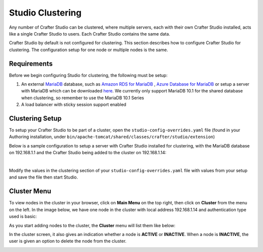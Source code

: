 .. index:: Clustering

.. _clustering:

=================
Studio Clustering
=================

Any number of Crafter Studio can be clustered, where multiple servers, each with their own Crafter Studio installed, acts like a single Crafter Studio to users.  Each Crafter Studio contains the same data.

Crafter Studio by default is not configured for clustering.  This section describes how to configure Crafter Studio for clustering.  The configuration setup for one node or multiple nodes is the same.


.. image:: /_static/images/system-admin/studio-cluster.png
    :alt: Crafter CMS Authoring Clustering
    :width: 100%
    :align: center


------------
Requirements
------------

Before we begin configuring Studio for clustering, the following must be setup:

#. An external `MariaDB <https://mariadb.org/>`_ database, such as `Amazon RDS for MariaDB <https://aws.amazon.com/rds/mariadb>`_ , `Azure Database for MariaDB <https://azure.microsoft.com/en-us/services/mariadb/>`_ or setup a server with MariaDB which can be downloaded `here <https://downloads.mariadb.org/>`_.  We currently only support MariaDB 10.1 for the shared database when clustering, so remember to use the MariaDB 10.1 Series
#. A load balancer with sticky session support enabled

----------------
Clustering Setup
----------------

To setup your Crafter Studio to be part of a cluster, open the ``studio-config-overrides.yaml`` file (found in your Authoring installation, under ``bin/apache-tomcat/shared/classes/crafter/studio/extension``)

Below is a sample configuration to setup a server with Crafter Studio installed for clustering, with the MariaDB database on 192.168.1.1 and the Crafter Studio being added to the cluster on 192.168.1.14:

.. code-block:: yaml
    :caption: bin/apache-tomcat/shared/classes/crafter/studio/extension/studio-config-override.yaml
    :linenos:

    ##################################################
    ##                 Clustering                   ##
    ##################################################
    # Clustering requires an external (not embedded) database, configure it below
    # External MariaDB database connection string
    studio.db.url: jdbc:mariadb://192.168.1.1:3306/crafter?user=crafter&password=crafter
    # External MariaDB database connection string used to initialize database
    # If using a database with an already created schema and user (like AWS RDS):
    # studio.db.initializer.url: jdbc:mariadb://192.168.1.1:3306/crafter?user=USER&password=PASS
    # If using a an empty database with root access to it:
    studio.db.initializer.url: jdbc:mariadb://192.168.1.1:3306?user=root&password=

    # Cluster Syncers
    # Sandbox Sync Job interval which is how often to sync the work-area in msec
    studio.clustering.sandboxSyncJob.interval: 2000
    # Published Sync Job interval which is how often to sync the published repos
    studio.clustering.publishedSyncJob.interval: 60000
    # Cluster member after heartbeat stale for amount of minutes will be declared inactive
    studio.clustering.heartbeatStale.timeLimit: 5
    # Cluster member after being inactive for amount of minutes will be removed from cluster
    studio.clustering.inactivity.timeLimit: 5

    # Cluster member registration, this registers *this* server into the pool
    # Cluster node registration data, remember to uncomment the next line
    studio.clustering.node.registration:
    #  this server's local address (reachable to other cluster members)
      localAddress: 192.168.1.14
    #  authentication type to access this server's local repository
    #  possible values
    #   - none (no authentication needed)
    #   - basic (username/password authentication)
    #   - key (ssh authentication)
      authenticationType: basic
    #  username to access this server's local repository
      username: user
    #  password to access this server's local repository
      password: SuperSecurePassword
    #  private key to access this server's local repository (multiline string)
    #  privateKey: |
    #    -----BEGIN PRIVATE KEY-----
    #    privateKey
    #    -----END PRIVATE KEY-----

|

Modify the values in the clustering section of your ``studio-config-overrides.yaml`` file with values from your setup and save the file then start Studio.

------------
Cluster Menu
------------

To view nodes in the cluster in your browser, click on **Main Menu** on the top right, then click on **Cluster** from the menu on the left.  In the image below, we have one node in the cluster with local address 192.168.1.14 and authentication type used is basic:

.. image:: /_static/images/system-admin/studio-cluster-1node.png
    :alt: Crafter CMS Authoring Cluster with One Node
    :width: 100%
    :align: center

As you start adding nodes to the cluster, the **Cluster** menu will list them like below:

.. image:: /_static/images/system-admin/studio-cluster-2node.png
    :alt: Crafter CMS Authoring Cluster with Two Node
    :width: 100%
    :align: center

In the cluster screen, it also gives an indication whether a node is **ACTIVE** or **INACTIVE**.  When a node is **INACTIVE**, the user is given an option to delete the node from the cluster.

.. image:: /_static/images/system-admin/studio-cluster-inactive-node.png
    :alt: Crafter CMS Authoring Cluster with an Inactive Node
    :width: 100%
    :align: center